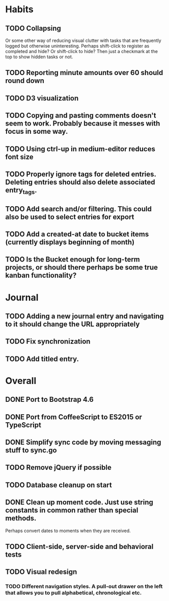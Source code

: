 * Habits
** TODO Collapsing
   Or some other way of reducing visual clutter with tasks that are frequently logged but otherwise uninteresting.
   Perhaps shift-click to register as completed and hide? Or shift-click to hide?
   Then just a checkmark at the top to show hidden tasks or not.

** TODO Reporting minute amounts over 60 should round down
** TODO D3 visualization
** TODO Copying and pasting comments doesn't seem to work. Probably because it messes with focus in some way.
** TODO Using ctrl-up in medium-editor reduces font size
** TODO Properly ignore tags for deleted entries. Deleting entries should also delete associated entry_tags.
** TODO Add search and/or filtering. This could also be used to select entries for export
** TODO Add a created-at date to bucket items (currently displays beginning of month)
** TODO Is the Bucket enough for long-term projects, or should there perhaps be some true kanban functionality?
* Journal
** TODO Adding a new journal entry and navigating to it should change the URL appropriately
** TODO Fix synchronization
** TODO Add titled entry.
* Overall
** DONE Port to Bootstrap 4.6
** DONE Port from CoffeeScript to ES2015 or TypeScript
** DONE Simplify sync code by moving messaging stuff to sync.go
** TODO Remove jQuery if possible
** TODO Database cleanup on start
** DONE Clean up moment code. Just use string constants in common rather than special methods.
    Perhaps convert dates to moments when they are received.
** TODO Client-side, server-side and behavioral tests
** TODO Visual redesign
*** TODO Different navigation styles. A pull-out drawer on the left that allows you to pull alphabetical, chronological etc.

